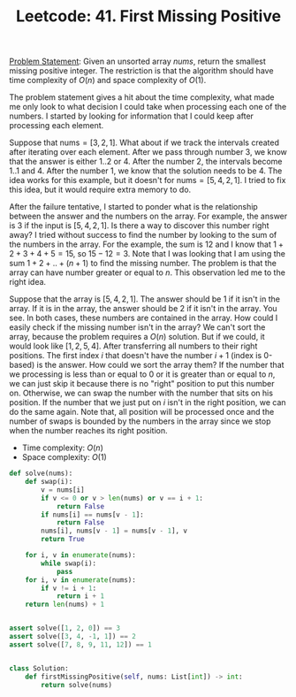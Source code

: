 :PROPERTIES:
:ID:       27ABBE29-C35A-46C2-A7DB-B3952EFF1422
:END:
#+TITLE: Leetcode: 41. First Missing Positive

[[https://leetcode.com/problems/first-missing-positive/][Problem Statement]]: Given an unsorted array $nums$, return the smallest missing positive integer.  The restriction is that the algorithm should have time complexity of $O(n)$ and space complexity of $O(1)$.

The problem statement gives a hit about the time complexity, what made me only look to what decision I could take when processing each one of the numbers.  I started by looking for information that I could keep after processing each element.

Suppose that $\text{nums}=[3, 2, 1]$.  What about if we track the intervals created after iterating over each element.  After we pass through number 3, we know that the answer is either $1..2$ or $4$.  After the number $2$, the intervals become $1..1$ and $4$.  After the number $1$, we know that the solution needs to be $4$.  The idea works for this example, but it doesn't for $\text{nums}=[5, 4, 2, 1]$.  I tried to fix this idea, but it would require extra memory to do.

After the failure tentative, I started to ponder what is the relationship between the answer and the numbers on the array.  For example, the answer is $3$ if the input is $[5, 4, 2, 1]$.  Is there a way to discover this number right away?  I tried without success to find the number by looking to the sum of the numbers in the array.  For the example, the sum is $12$ and I know that $1+2+3+4+5=15$, so $15-12=3$.  Note that I was looking that I am using the sum $1+2+..+(n+1)$ to find the missing number.  The problem is that the array can have number greater or equal to $n$.  This observation led me to the right idea.

Suppose that the array is $[5, 4, 2, 1]$.  The answer should be 1 if it isn't in the array.  If it is in the array, the answer should be 2 if it isn't in the array.  You see.  In both cases, these numbers are contained in the array.  How could I easily check if the missing number isn't in the array?  We can't sort the array, because the problem requires a $O(n)$ solution.  But if we could, it would look like $[1, 2, 5, 4]$.  After transferring all numbers to their right positions.  The first index $i$ that doesn't have the number $i+1$ (index is 0-based) is the answer.  How could we sort the array them?  If the number that we processing is less than or equal to 0 or it is greater than or equal to $n$, we can just skip it because there is no "right" position to put this number on.  Otherwise, we can swap the number with the number that sits on his position.  If the number that we just put on $i$ isn't in the right position, we can do the same again.  Note that, all position will be processed once and the number of swaps is bounded by the numbers in the array since we stop when the number reaches its right position.

- Time complexity: $O(n)$
- Space complexity: $O(1)$

#+begin_src python
  def solve(nums):
      def swap(i):
          v = nums[i]
          if v <= 0 or v > len(nums) or v == i + 1:
              return False
          if nums[i] == nums[v - 1]:
              return False
          nums[i], nums[v - 1] = nums[v - 1], v
          return True

      for i, v in enumerate(nums):
          while swap(i):
              pass
      for i, v in enumerate(nums):
          if v != i + 1:
              return i + 1
      return len(nums) + 1


  assert solve([1, 2, 0]) == 3
  assert solve([3, 4, -1, 1]) == 2
  assert solve([7, 8, 9, 11, 12]) == 1


  class Solution:
      def firstMissingPositive(self, nums: List[int]) -> int:
          return solve(nums)
#+end_src
